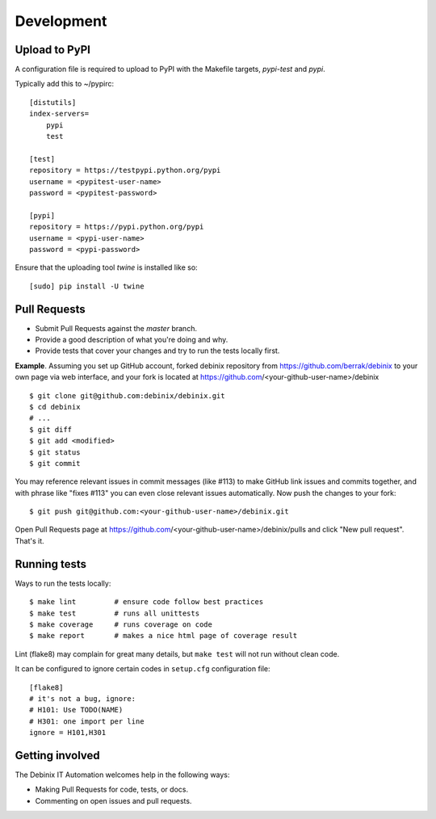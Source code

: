 ===========
Development
===========


Upload to PyPI
--------------

A configuration file is required to upload to PyPI with the Makefile targets,
*pypi-test* and *pypi*.

Typically add this to ~/pypirc::

    [distutils]
    index-servers=
        pypi
        test
    
    [test]
    repository = https://testpypi.python.org/pypi
    username = <pypitest-user-name>
    password = <pypitest-password>
    
    [pypi]
    repository = https://pypi.python.org/pypi
    username = <pypi-user-name>
    password = <pypi-password>


Ensure that the uploading tool *twine* is installed like so::

    [sudo] pip install -U twine


Pull Requests
-------------

- Submit Pull Requests against the `master` branch.
- Provide a good description of what you're doing and why.
- Provide tests that cover your changes and try to run the tests locally first.

**Example**.
Assuming you set up GitHub account, forked debinix repository from
https://github.com/berrak/debinix to your own page
via web interface, and your fork is located at https://github.com/<your-github-user-name>/debinix

::

    $ git clone git@github.com:debinix/debinix.git
    $ cd debinix
    # ...
    $ git diff
    $ git add <modified>
    $ git status
    $ git commit

You may reference relevant issues in commit messages (like #113) to
make GitHub link issues and commits together, and with phrase like
"fixes #113" you can even close relevant issues automatically. Now
push the changes to your fork::

  $ git push git@github.com:<your-github-user-name>/debinix.git

Open Pull Requests page at https://github.com/<your-github-user-name>/debinix/pulls and
click "New pull request". That's it.


Running tests
-------------

Ways to run the tests locally:

::

    $ make lint         # ensure code follow best practices
    $ make test         # runs all unittests
    $ make coverage     # runs coverage on code
    $ make report       # makes a nice html page of coverage result

Lint (flake8) may complain for great many details, but ``make test`` will
not run without clean code.

It can be configured to ignore certain codes in ``setup.cfg`` configuration file:

::

    [flake8]
    # it's not a bug, ignore:
    # H101: Use TODO(NAME)
    # H301: one import per line
    ignore = H101,H301


Getting involved
----------------

The Debinix IT Automation welcomes help in the following ways:

- Making Pull Requests for code, tests, or docs.
- Commenting on open issues and pull requests.

